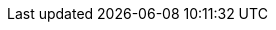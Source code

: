 :stack-version: 8.0.0
:doc-branch: master
:go-version: 1.17.9
:release-state: unreleased
:python: 3.7
:docker: 1.12
:docker-compose: 1.11
:libpcap: 0.8
